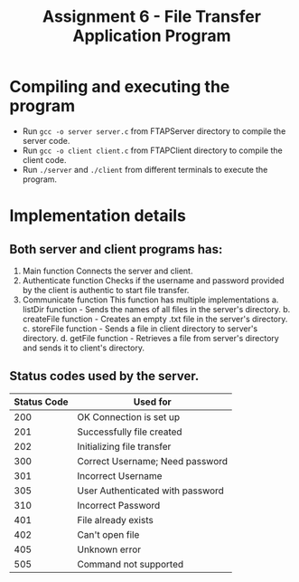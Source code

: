 #+TITLE: Assignment 6 - File Transfer Application Program

* Compiling and executing the program
- Run ~gcc -o server server.c~ from FTAPServer directory to compile the server code.
- Run ~gcc -o client client.c~ from FTAPClient directory to compile the client code.
- Run ~./server~ and ~./client~ from different terminals to execute the program.

* Implementation details
** Both server and client programs has:
  1. Main function
     Connects the server and client.
  2. Authenticate function
     Checks if the username and password provided by the client is authentic to start file transfer.
  3. Communicate function
     This function has multiple implementations
     a. listDir function - Sends the names of all files in the server's directory.
     b. createFile function - Creates an empty .txt file in the server's directory.
     c. storeFile function - Sends a file in client directory to server's directory.
     d. getFile function - Retrieves a file from server's directory and sends it to client's directory.

** Status codes used by the server.
     |-------------+----------------------------------|
     | Status Code | Used for                         |
     |-------------+----------------------------------|
     |         200 | OK Connection is set up          |
     |         201 | Successfully file created        |
     |         202 | Initializing file transfer       |
     |         300 | Correct Username; Need password  |
     |         301 | Incorrect Username               |
     |         305 | User Authenticated with password |
     |         310 | Incorrect Password               |
     |         401 | File already exists              |
     |         402 | Can't open file                  |
     |         405 | Unknown error                    |
     |         505 | Command not supported            |
     |-------------+----------------------------------|

